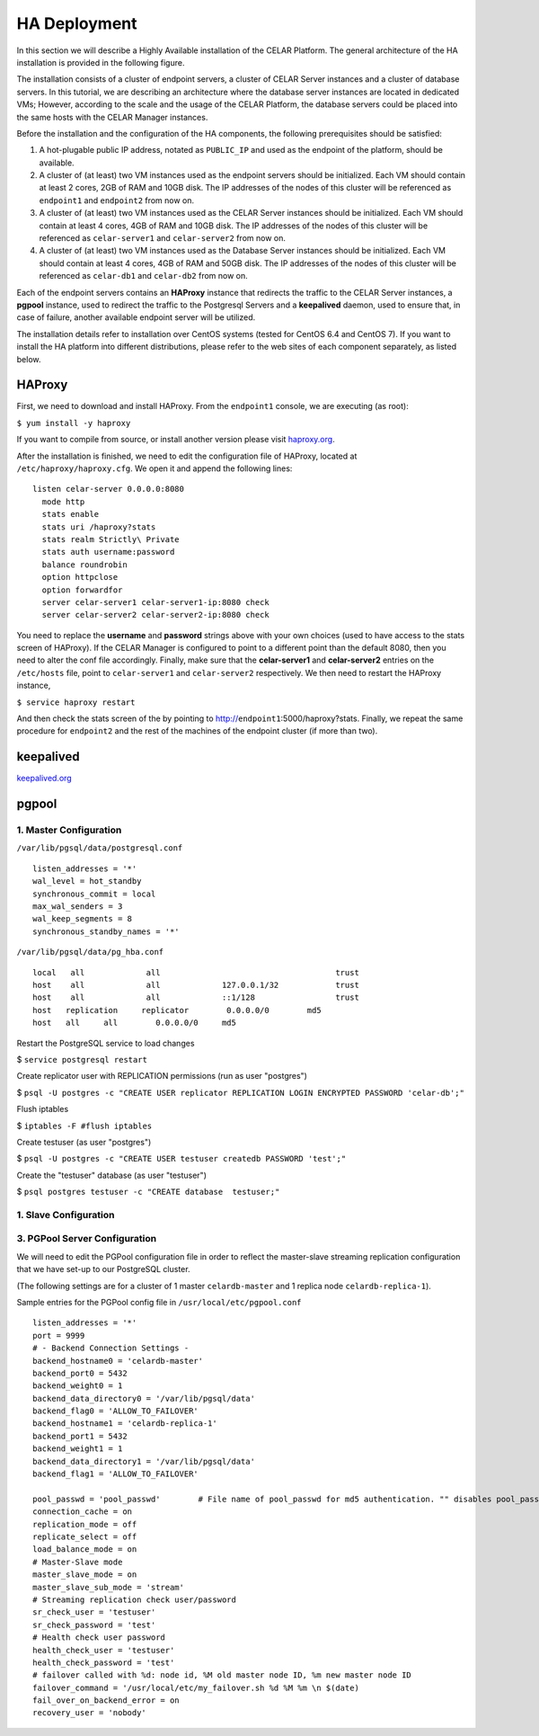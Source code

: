 HA Deployment
=====================
In this section we will describe a Highly Available installation of the CELAR Platform. The general architecture of the HA installation is provided in the following figure.

.. image:: https://placeholdit.imgix.net/~text?txtsize=33&txt=350%C3%97150&w=350&h=150


The installation consists of a cluster of endpoint servers, a cluster of CELAR Server instances and a cluster of database servers. In this tutorial, we are describing an architecture where the database server instances are located in dedicated VMs; However, according to the scale and the usage of the CELAR Platform, the database servers could be placed into the same hosts with the CELAR Manager instances. 

Before the installation and the configuration of the HA components, the following prerequisites should be satisfied:

1.  A hot-plugable public IP address, notated as ``PUBLIC_IP`` and used as the endpoint of the platform, should be available.
2.  A cluster of (at least) two VM instances used as the endpoint servers should be initialized. Each VM should contain at least 2 cores, 2GB of RAM and 10GB disk. The IP addresses of the nodes of this cluster will be referenced as ``endpoint1`` and ``endpoint2`` from  now on.
3.  A cluster of (at least) two VM instances used as the CELAR Server instances should be initialized. Each VM should contain at least 4 cores, 4GB of RAM and 10GB disk. The IP addresses of the nodes of this cluster will be referenced as ``celar-server1`` and ``celar-server2`` from  now on.
4.  A cluster of (at least) two VM instances used as the Database Server instances should be initialized. Each VM should contain at least 4 cores, 4GB of RAM and 50GB disk. The IP addresses of the nodes of this cluster will be referenced as ``celar-db1`` and ``celar-db2`` from  now on.

Each of the endpoint servers contains an **HAProxy** instance that redirects the traffic to the CELAR Server instances, a **pgpool** instance, used to redirect the traffic to the Postgresql Servers and a **keepalived** daemon, used to ensure that, in case of failure, another available endpoint server will be utilized. 

The installation details refer to installation over CentOS systems (tested for CentOS 6.4 and CentOS 7). If you want to install the HA platform into different distributions, please refer to the web sites of each component separately, as listed below.  

HAProxy
-------
First, we need to download and install HAProxy. From the ``endpoint1`` console, we are executing (as root):

``$ yum install -y haproxy``

If you want to compile from source, or install another version please visit `haproxy.org <http://www.haproxy.org/#docs>`_.

After the installation is finished, we need to edit the configuration file of HAProxy, located at ``/etc/haproxy/haproxy.cfg``. We open it and append the following lines:

::

 listen celar-server 0.0.0.0:8080
   mode http
   stats enable
   stats uri /haproxy?stats
   stats realm Strictly\ Private
   stats auth username:password
   balance roundrobin
   option httpclose
   option forwardfor
   server celar-server1 celar-server1-ip:8080 check
   server celar-server2 celar-server2-ip:8080 check

You need to replace the **username** and **password** strings above with your own choices (used to have access to the stats screen of HAProxy). If the CELAR Manager is configured to point to a different point than the default 8080, then you need to alter the conf file accordingly. Finally, make sure that the **celar-server1** and **celar-server2** entries on the ``/etc/hosts`` file, point to ``celar-server1`` and ``celar-server2`` respectively. 
We then need to restart the HAProxy instance,

``$ service haproxy restart``

And then check the stats screen of the by pointing to http://``endpoint1``:5000/haproxy?stats.
Finally, we repeat the same procedure for ``endpoint2`` and the rest of the machines of the endpoint cluster (if more than two).

keepalived
----------
`keepalived.org <http://www.keepalived.org/documentation.html>`_


pgpool
------
1. Master Configuration
""""""""""""""""""""""""""

``/var/lib/pgsql/data/postgresql.conf``
::

 listen_addresses = '*'
 wal_level = hot_standby
 synchronous_commit = local
 max_wal_senders = 3
 wal_keep_segments = 8
 synchronous_standby_names = '*'

``/var/lib/pgsql/data/pg_hba.conf``
::

 local   all             all                                     trust
 host    all             all             127.0.0.1/32            trust
 host    all             all             ::1/128                 trust
 host   replication     replicator        0.0.0.0/0        md5
 host   all     all        0.0.0.0/0     md5


Restart the PostgreSQL service to load changes

$ ``service postgresql restart`` 

Create replicator user with REPLICATION permissions (run as user "postgres")
 
$ ``psql -U postgres -c "CREATE USER replicator REPLICATION LOGIN ENCRYPTED PASSWORD 'celar-db';"``

Flush iptables 

$ ``iptables -F #flush iptables``

Create testuser (as user "postgres")

$ ``psql -U postgres -c "CREATE USER testuser createdb PASSWORD 'test';"``

Create the "testuser" database (as user "testuser")

$ ``psql postgres testuser -c "CREATE database  testuser;"``

1. Slave Configuration
""""""""""""""""""""""""""

3. PGPool Server  Configuration
"""""""""""""""""""""""""""""""

We will need to edit the PGPool configuration file in order to reflect the master-slave streaming replication configuration that we have set-up to our PostgreSQL cluster.

(The following settings are for a cluster of 1 master ``celardb-master`` and 1 replica node ``celardb-replica-1``).

Sample entries for the PGPool config file in ``/usr/local/etc/pgpool.conf``
::

 listen_addresses = '*'
 port = 9999
 # - Backend Connection Settings -
 backend_hostname0 = 'celardb-master'
 backend_port0 = 5432
 backend_weight0 = 1
 backend_data_directory0 = '/var/lib/pgsql/data'
 backend_flag0 = 'ALLOW_TO_FAILOVER'
 backend_hostname1 = 'celardb-replica-1'
 backend_port1 = 5432
 backend_weight1 = 1
 backend_data_directory1 = '/var/lib/pgsql/data'
 backend_flag1 = 'ALLOW_TO_FAILOVER'
 
 pool_passwd = 'pool_passwd'        # File name of pool_passwd for md5 authentication. "" disables pool_passwd.
 connection_cache = on
 replication_mode = off        
 replicate_select = off
 load_balance_mode = on
 # Master-Slave mode 
 master_slave_mode = on
 master_slave_sub_mode = 'stream'
 # Streaming replication check user/password
 sr_check_user = 'testuser'
 sr_check_password = 'test'
 # Health check user password
 health_check_user = 'testuser'
 health_check_password = 'test'
 # failover called with %d: node id, %M old master node ID, %m new master node ID
 failover_command = '/usr/local/etc/my_failover.sh %d %M %m \n $(date)
 fail_over_on_backend_error = on
 recovery_user = 'nobody'

